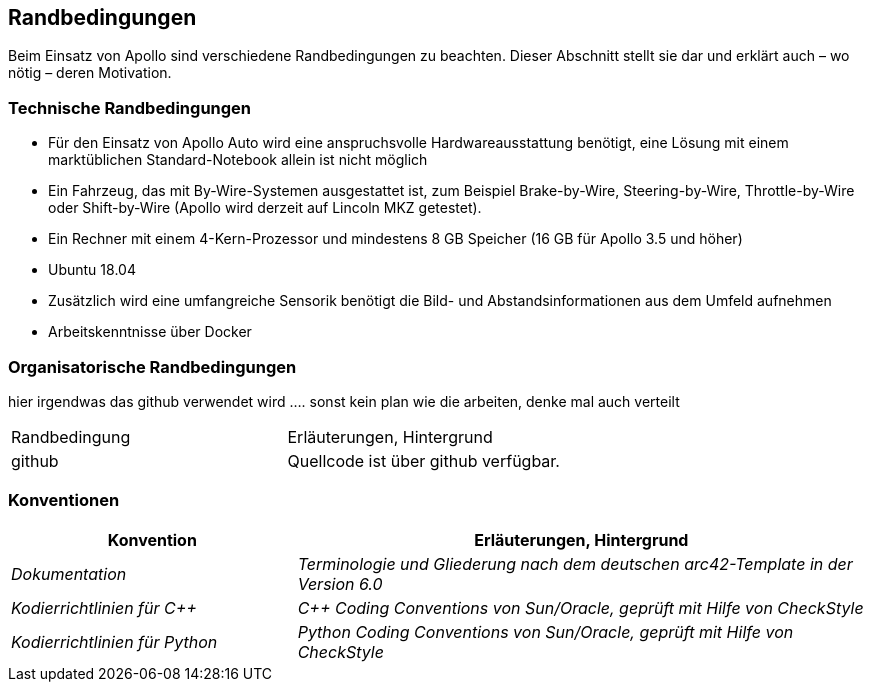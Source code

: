 [[section-architecture-constraints]]
== Randbedingungen

Beim Einsatz von Apollo sind verschiedene Randbedingungen zu beachten.
Dieser Abschnitt stellt sie dar und erklärt auch – wo nötig – deren Motivation.


=== Technische Randbedingungen
* Für den Einsatz von Apollo Auto wird eine anspruchsvolle Hardwareausstattung benötigt, eine Lösung mit einem marktüblichen Standard-Notebook allein ist nicht möglich

* Ein Fahrzeug, das mit By-Wire-Systemen ausgestattet ist, zum Beispiel Brake-by-Wire, Steering-by-Wire, Throttle-by-Wire oder Shift-by-Wire (Apollo wird derzeit auf Lincoln MKZ getestet).

* Ein Rechner mit einem 4-Kern-Prozessor und mindestens 8 GB Speicher (16 GB für Apollo 3.5 und höher)

* Ubuntu 18.04

* Zusätzlich wird eine umfangreiche Sensorik benötigt die Bild- und Abstandsinformationen aus dem Umfeld aufnehmen

* Arbeitskenntnisse über Docker

=== Organisatorische Randbedingungen
[cols="e,2e" options="header"]

hier irgendwas das github verwendet wird ....
sonst kein plan wie die arbeiten, denke mal auch verteilt

|===
|Randbedingung | Erläuterungen, Hintergrund
|github
|Quellcode ist über github verfügbar.
|===

=== Konventionen
[cols="e,2e" options="header"]
|===
|Konvention | Erläuterungen, Hintergrund
|Dokumentation
|Terminologie und Gliederung nach dem deutschen arc42-Template in der Version 6.0
|Kodierrichtlinien für C++
|C++ Coding Conventions von Sun/Oracle, geprüft mit Hilfe von CheckStyle
|Kodierrichtlinien für Python
|Python Coding Conventions von Sun/Oracle, geprüft mit Hilfe von CheckStyle
|===
